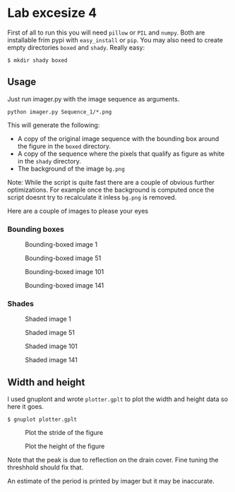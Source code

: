 * Lab excesize 4
  First of all to run this you will need =pillow= or =PIL= and
  =numpy=. Both are installable frim pypi with =easy_install= or
  =pip=. You may also need to create empty directories =boxed= and
  =shady=. Really easy:

  #+BEGIN_EXAMPLE
  $ mkdir shady boxed
  #+END_EXAMPLE

** Usage
   Just run imager.py with the image sequence as arguments.

   #+BEGIN_EXAMPLE
   python imager.py Sequence_1/*.png
   #+END_EXAMPLE

   This will generate the following:

   - A copy of the original image sequence with the bounding box around
     the figure in the =boxed= directory.
   - A copy of the sequence where the pixels that qualify as figure as
     white in the =shady= directory.
   - The background of the image =bg.png=

   Note: While the script is quite fast there are a couple of obvious
   further optimizations. For example once the background is computed
   once the script doesnt try to recalculate it inless =bg.png= is
   removed.

   Here are a couple of images to please your eyes
*** Bounding boxes

    #+CAPTION: Bounding-boxed image 1
    #+NAME:   fig:boxed1
    [[./boxed/img0000.png]]

    #+CAPTION: Bounding-boxed image 51
    #+NAME:   fig:boxed2
    [[./boxed/img0050.png]]

    #+CAPTION: Bounding-boxed image 101
    #+NAME:   fig:boxed3
    [[./boxed/img0100.png]]

    #+CAPTION: Bounding-boxed image 141
    #+NAME:   fig:boxed4
    [[./boxed/img0140.png]]

*** Shades

   #+CAPTION: Shaded image 1
   #+NAME:   fig:shaded1
   [[./shady/img0000.png]]

   #+CAPTION: Shaded image 51
   #+NAME:   fig:shaded2
   [[./shady/img0050.png]]

   #+CAPTION: Shaded image 101
   #+NAME:   fig:boxed3
   [[./shady/img0100.png]]

   #+CAPTION: Shaded image 141
   #+NAME:   fig:shaded4
   [[./shady/img0140.png]]

** Width and height
   I used gnuplont and wrote =plotter.gplt= to plot the width and
   height data so here it goes.

   #+BEGIN_EXAMPLE
   $ gnuplot plotter.gplt
   #+END_EXAMPLE

   #+CAPTION: Plot the stride of the figure
   #+NAME:   fig:stride_plot.png
   [[./stride_plot.png]]

   #+CAPTION: Plot the height of the figure
   #+NAME:   fig:height_plot.png
   [[./height_plot.png]]

   Note that the peak is due to reflection on the drain cover. Fine
   tuning the threshhold should fix that.

   An estimate of the period is printed by imager but it may be
   inaccurate.
